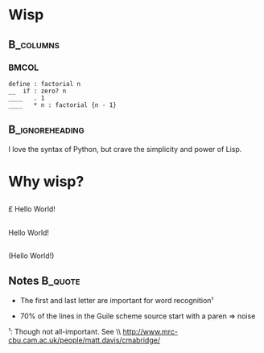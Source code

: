 #+title: 
# ^ no title page, but title on the slides
#+LATEX: \title{wisp}

#+LaTeX_CLASS: beamer
#+LaTeX_CLASS_OPTIONS: [presentation]
#+BEAMER_THEME: Boadilla
#+options: toc:nil

* Wisp

#+latex: \vspace{1.3cm}

**                                                                :B_columns:
    :PROPERTIES:
    :BEAMER_env: columns
    :END:
***                                                                   :BMCOL:
   :PROPERTIES:
   :BEAMER_col: 0.5
   :END:
#+BEGIN_SRC wisp
define : factorial n
__  if : zero? n
____   . 1
____   * n : factorial {n - 1}
#+END_SRC

**                                                          :B_ignoreheading:
   :PROPERTIES:
   :BEAMER_env: ignoreheading
   :END:

#+latex: \vspace{1.5cm}

I love the syntax of Python, but crave the simplicity and power of Lisp.

* Why wisp?



** 
   :PROPERTIES:
   :BEAMER_act: <2-2>
   :END:

\centering
\Large

\pounds Hello World!\textyen

** 
   :PROPERTIES:
   :BEAMER_act: <3-4>
   :END:

\centering
\Large

Hello World!

** 
   :PROPERTIES:
   :BEAMER_act: <1-1>
   :END:

\centering
\Large

(Hello World!)

** Notes                                                            :B_quote:
   :PROPERTIES:
   :BEAMER_act: <4-4>
   :BEAMER_env: quote
   :END:

- The first and last letter are important for word recognition¹

- 70% of the lines in the Guile scheme source start with a paren \Rightarrow noise

\footnotesize

¹: Though not all-important. See \\ http://www.mrc-cbu.cam.ac.uk/people/matt.davis/cmabridge/
 
